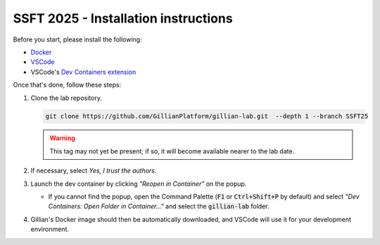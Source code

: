SSFT 2025 - Installation instructions
=====================================


Before you start, please install the following:

* `Docker <https://docs.docker.com/desktop/>`_
* `VSCode <https://code.visualstudio.com/>`_
* VSCode's `Dev Containers extension <https://marketplace.visualstudio.com/items?itemName=ms-vscode-remote.remote-containers>`_

Once that's done, follow these steps:

#. Clone the lab repository.

   .. code-block:: bash

        git clone https://github.com/GillianPlatform/gillian-lab.git  --depth 1 --branch SSFT25
  
   .. warning::

      This tag may not yet be present; if so, it will become available nearer to the lab date.

#. If necessary, select *Yes, I trust the authors*.

   .. image:: /_static/img/ssft/trust_authors.png

#. Launch the dev container by clicking *"Reopen in Container"* on the popup.

   .. image:: /_static/img/ssft/reopen_in_container.png

   * If you cannot find the popup, open the Command Palette (:code:`F1` or :code:`Ctrl+Shift+P` by default) and select *"Dev Containers: Open Folder in Container..."* and select the :code:`gillian-lab` folder.

     .. image:: /_static/img/ssft/open_folder_in_container.png

#. Gillian's Docker image should then be automatically downloaded, and VSCode will use it for your development environment.